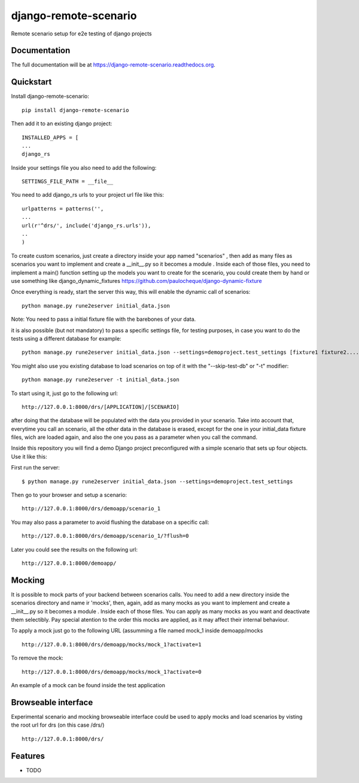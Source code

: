 =============================
django-remote-scenario
=============================

.. image:: https://badge.fury.io/py/django-remote-scenario.png
    :target: https://badge.fury.io/py/django-remote-scenario

.. image:: https://travis-ci.org/skalanux/django-remote-scenario.png?branch=master
    :target: https://travis-ci.org/skalanux/django-remote-scenario

.. image:: https://coveralls.io/repos/skalanux/django-remote-scenario/badge.png?branch=master
    :target: https://coveralls.io/r/skalanux/django-remote-scenario?branch=master

Remote scenario setup for e2e testing of django projects

Documentation
-------------

The full documentation will be at https://django-remote-scenario.readthedocs.org.

Quickstart
----------

Install django-remote-scenario::

    pip install django-remote-scenario

Then add it to an existing django project::

    INSTALLED_APPS = [
    ...
    django_rs

Inside your settings file you also need to add the following::

    SETTINGS_FILE_PATH = __file__


You need to add django_rs urls to your project url file like this::

    urlpatterns = patterns('',
    ...
    url(r'^drs/', include('django_rs.urls')),
    ..
    )

To create custom scenarios, just create a directory inside your app named "scenarios"
, then add as many files as scenarios you want to implement and create a __init__.py so it becomes a module
. Inside each of those files, you need to implement a main() function
setting up the models you want to create for the scenario, you could create them by hand
or use something like django_dynamic_fixtures https://github.com/paulocheque/django-dynamic-fixture



Once everything is ready, start the server this way, this will enable the dynamic call of scenarios::

    python manage.py rune2eserver initial_data.json


Note: You need to pass a initial fixture file with the barebones of your data.

it is also possible (but not mandatory) to pass a specific settings file, for testing purposes,
in case you want to do the tests using a different database for example::

    python manage.py rune2eserver initial_data.json --settings=demoproject.test_settings [fixture1 fixture2....] [--addrport ipaddress:port]

You might also use you existing database to load scenarios on top of it with the "--skip-test-db" or "-t" modifier::


    python manage.py rune2eserver -t initial_data.json


To start using it, just go to the following url::

    http://127.0.0.1:8000/drs/[APPLICATION]/[SCENARIO]

after doing that the database will be populated with the data you provided in your
scenario. Take into account that, everytime you call an scenario, all the other data
in the database is erased, except for the one in your initial_data fixture files, wich
are loaded again, and also the one you pass as a parameter when you call the command.


Inside this repository you will find a demo Django project preconfigured with a simple
scenario that sets up four objects. Use it like this:

First run the server::

    $ python manage.py rune2eserver initial_data.json --settings=demoproject.test_settings

Then go to your browser and setup a scenario::

    http://127.0.0.1:8000/drs/demoapp/scenario_1

You may also pass a parameter to avoid flushing the database on a specific call::

    http://127.0.0.1:8000/drs/demoapp/scenario_1/?flush=0

Later you could see the results on the following url::

    http://127.0.0.1:8000/demoapp/


Mocking
-------

It is possible to mock parts of your backend between scenarios calls. You need to add a new directory inside
the scenarios directory and name ir 'mocks', then, again, add as many mocks as you want to implement and create a __init__.py so it becomes a module
. Inside each of those files. You can apply as many mocks as you want and deactivate them selectibly. Pay special atention to the order this mocks are applied, as it may affect their internal behaviour.

To apply a mock just go to the following URL (assumming a file named mock_1 inside demoapp/mocks ::

    http://127.0.0.1:8000/drs/demoapp/mocks/mock_1?activate=1

To remove the mock::

    http://127.0.0.1:8000/drs/demoapp/mocks/mock_1?activate=0


An example of a mock can be found inside the test application


Browseable interface
--------------------


Experimental scenario and mocking browseable interface could be used to apply mocks and load scenarios by visting the root url for drs (on this case /drs/) ::

    http://127.0.0.1:8000/drs/


Features
--------

* TODO
